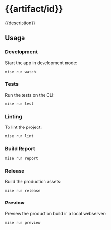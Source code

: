 # -*- coding: utf-8 -*-
* {{artifact/id}}
{{description}}
** Usage
*** Development
Start the app in development mode:
#+BEGIN_SRC sh
  mise run watch
#+END_SRC
*** Tests
Run the tests on the CLI:
#+BEGIN_SRC sh
  mise run test
#+END_SRC
*** Linting
To lint the project:
#+BEGIN_SRC
  mise run lint
#+END_SRC
*** Build Report
#+BEGIN_SRC
  mise run report
#+END_SRC
*** Release
Build the production assets:
#+BEGIN_SRC
  mise run release
#+END_SRC
*** Preview
Preview the production build in a local webserver:
#+BEGIN_SRC
  mise run preview
#+END_SRC
